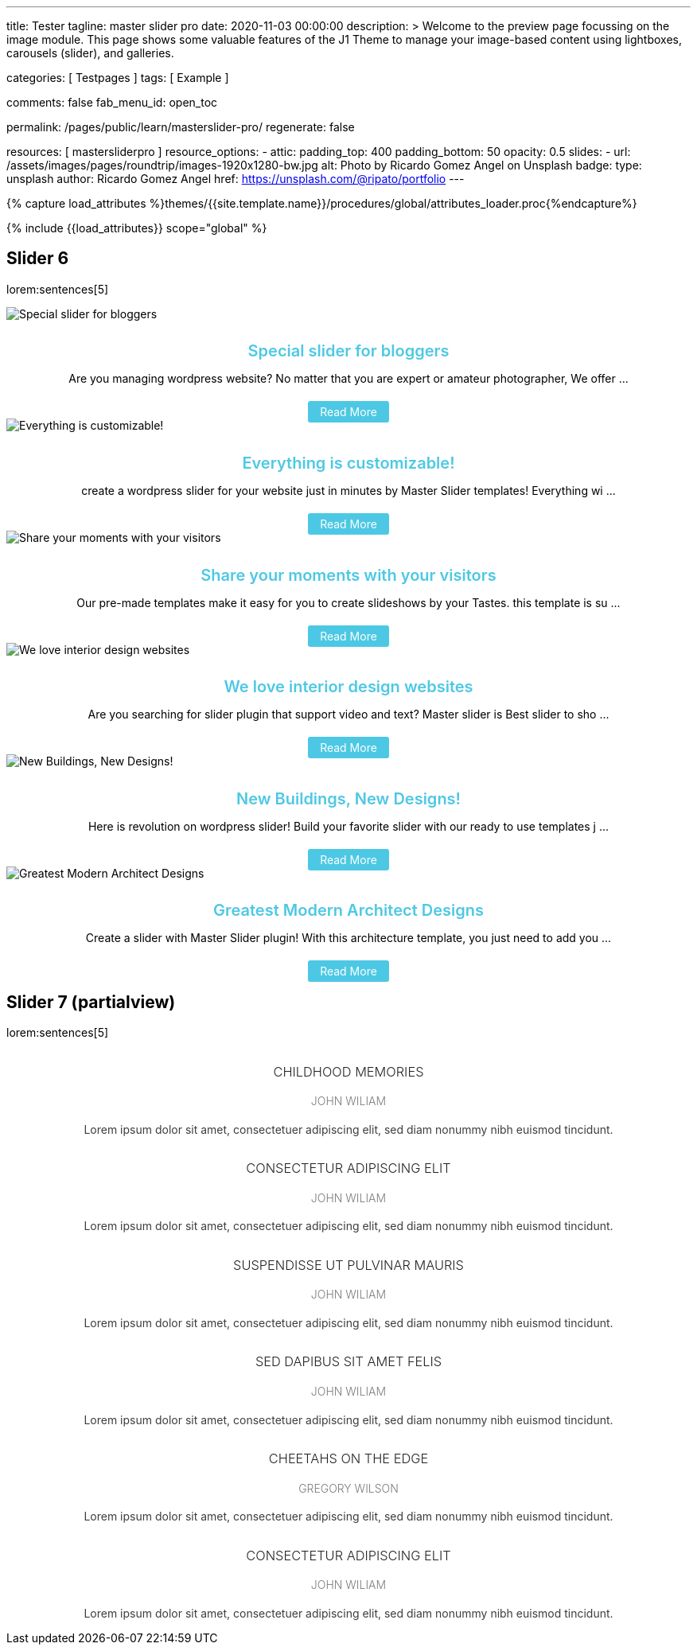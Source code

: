 ---
title:                                  Tester
tagline:                                master slider pro
date:                                   2020-11-03 00:00:00
description: >
                                        Welcome to the preview page focussing on the image module. This page
                                        shows some valuable features of the J1 Theme to manage your image-based
                                        content using lightboxes, carousels (slider), and galleries.

categories:                             [ Testpages ]
tags:                                   [ Example ]

comments:                               false
fab_menu_id:                            open_toc

permalink:                              /pages/public/learn/masterslider-pro/
regenerate:                             false

resources:                              [ mastersliderpro ]
resource_options:
  - attic:
      padding_top:                      400
      padding_bottom:                   50
      opacity:                          0.5
      slides:
        - url:                          /assets/images/pages/roundtrip/images-1920x1280-bw.jpg
          alt:                          Photo by Ricardo Gomez Angel on Unsplash
          badge:
            type:                       unsplash
            author:                     Ricardo Gomez Angel
            href:                       https://unsplash.com/@ripato/portfolio
---

// Page Initializer
// =============================================================================
// Enable the Liquid Preprocessor
:page-liquid:

// Set (local) page attributes here
// -----------------------------------------------------------------------------
// :page--attr:                         <attr-value>
:images-dir:                            {imagesdir}/pages/roundtrip/100_present_images

//  Load Liquid procedures
// -----------------------------------------------------------------------------
{% capture load_attributes %}themes/{{site.template.name}}/procedures/global/attributes_loader.proc{%endcapture%}

// Load page attributes
// -----------------------------------------------------------------------------
{% include {{load_attributes}} scope="global" %}

// Page content
// ~~~~~~~~~~~~~~~~~~~~~~~~~~~~~~~~~~~~~~~~~~~~~~~~~~~~~~~~~~~~~~~~~~~~~~~~~~~~~

// Include sub-documents (if any)
// -----------------------------------------------------------------------------

== Slider 6

lorem:sentences[5]

++++
<!-- MasterSlider -->
<div id="P_MS62a70f2f113eb" class="master-slider-parent ms-staff-carousel ms-parent-id-70 mb-5" style="max-width:100%;"  >
  <!-- MasterSlider Main -->
  <div id="MS62a70f2f113eb" class="master-slider ms-skin-default" >
    <div  class="ms-slide  ms-slide-post-4252" data-delay="10" data-fill-mode="fill"   >
      <img src="https://www.masterslider.com/wp-content/plugins/masterslider/public/assets/css/blank.gif" alt="Special slider for bloggers" title="Special slider for bloggers" data-src="https://www.masterslider.com/wp-content/uploads/sites/5/2017/06/postslider6-bg-slide2-1024x622.jpg" />
      <div class="ms-info">
        <div style="text-align: center;">
          <h4 class="notoc" style="text-align: center; font-size: 20px; font-weight: 600; margin-bottom: 0;"><a class="link-no-decoration" style="color: #4dc8e4; text-decoration: none;" href="https://www.masterslider.com/special-slider-photographers-bloggers/">Special slider for bloggers</a></h4>
          <p style="margin-bottom: 25px;">Are you managing wordpress website? No matter that you are expert or amateur photographer, We offer  ...</p>
          <a style="padding: 5px 15px; background: #4dc8e4; text-decoration: none; color: #fff; border-radius:3px;" href="https://www.masterslider.com/special-slider-photographers-bloggers/">Read More</a>
        </div>
      </div>
    </div>
    <div  class="ms-slide  ms-slide-post-4251" data-delay="10" data-fill-mode="fill"   >
      <img src="https://www.masterslider.com/wp-content/plugins/masterslider/public/assets/css/blank.gif" alt="Everything is customizable!" title="Everything is customizable!" data-src="https://www.masterslider.com/wp-content/uploads/sites/5/2017/06/postslider6-bg-1-1024x622.jpg" />
      <div class="ms-info">
        <div style="text-align: center;">
          <h4 class="notoc" style="text-align: center; font-size: 20px; font-weight: 600; margin-bottom: 0;"><a class="link-no-decoration" style="color: #4dc8e4; text-decoration: none;" href="https://www.masterslider.com/everything-will-customize-just-minutes/">Everything is customizable!</a></h4>
          <p style="margin-bottom: 25px;">create a wordpress slider for your website just in minutes by Master Slider templates! Everything wi ...</p>
          <a style="padding: 5px 15px; background: #4dc8e4; text-decoration: none; color: #fff; border-radius:3px;" href="https://www.masterslider.com/everything-will-customize-just-minutes/">Read More</a>
        </div>
      </div>
    </div>
    <div  class="ms-slide  ms-slide-post-4246" data-delay="10" data-fill-mode="fill"   >
      <img src="https://www.masterslider.com/wp-content/plugins/masterslider/public/assets/css/blank.gif" alt="Share your moments with your visitors" title="Share your moments with your visitors" data-src="https://www.masterslider.com/wp-content/uploads/sites/5/2017/06/postslider6-bg-slide3-1024x622.jpg" />
      <div class="ms-info">
        <div style="text-align: center;">
          <h4 class="notoc" style="text-align: center; font-size: 20px; font-weight: 600; margin-bottom: 0;"><a class="link-no-decoration" style="color: #4dc8e4; text-decoration: none;" href="https://www.masterslider.com/share-moments-website-visitors/">Share your moments with your visitors</a></h4>
          <p style="margin-bottom: 25px;">Our pre-made templates make it easy for you to create slideshows by your Tastes. this template is su ...</p>
          <a style="padding: 5px 15px; background: #4dc8e4; text-decoration: none; color: #fff; border-radius:3px;" href="https://www.masterslider.com/share-moments-website-visitors/">Read More</a>
        </div>
      </div>
    </div>
    <div  class="ms-slide  ms-slide-post-4239" data-delay="10" data-fill-mode="fill"   >
      <img src="https://www.masterslider.com/wp-content/plugins/masterslider/public/assets/css/blank.gif" alt="We love interior design websites" title="We love interior design websites" data-src="https://www.masterslider.com/wp-content/uploads/sites/5/2017/06/postslider-5-img-3.jpg" />
      <div class="ms-info">
        <div style="text-align: center;">
          <h4 class="notoc" style="text-align: center; font-size: 20px; font-weight: 600; margin-bottom: 0;"><a class="link-no-decoration" style="color: #4dc8e4; text-decoration: none;" href="https://www.masterslider.com/love-interior-design-websites/">We love interior design websites</a></h4>
          <p style="margin-bottom: 25px;">Are you searching for slider plugin that support video and text? Master slider is Best slider to sho ...</p>
          <a style="padding: 5px 15px; background: #4dc8e4; text-decoration: none; color: #fff; border-radius:3px;" href="https://www.masterslider.com/love-interior-design-websites/">Read More</a>
        </div>
      </div>
    </div>
    <div  class="ms-slide  ms-slide-post-4238" data-delay="10" data-fill-mode="fill"   >
      <img src="https://www.masterslider.com/wp-content/plugins/masterslider/public/assets/css/blank.gif" alt="New Buildings, New Designs!" title="New Buildings, New Designs!" data-src="https://www.masterslider.com/wp-content/uploads/sites/5/2017/06/postslider-5-img-2.jpg" />
      <div class="ms-info">
        <div style="text-align: center;">
          <h4 class="notoc" style="text-align: center; font-size: 20px; font-weight: 600; margin-bottom: 0;"><a class="link-no-decoration" style="color: #4dc8e4; text-decoration: none;" href="https://www.masterslider.com/new-buildings-new-designs/">New Buildings, New Designs!</a></h4>
          <p style="margin-bottom: 25px;">Here is revolution on wordpress slider! Build your favorite slider with our ready to use templates j ...</p>
          <a style="padding: 5px 15px; background: #4dc8e4; text-decoration: none; color: #fff; border-radius:3px;" href="https://www.masterslider.com/new-buildings-new-designs/">Read More</a>
        </div>
      </div>
    </div>
    <div  class="ms-slide  ms-slide-post-4233" data-delay="10" data-fill-mode="fill"   >
      <img src="https://www.masterslider.com/wp-content/plugins/masterslider/public/assets/css/blank.gif" alt="Greatest Modern Architect Designs" title="Greatest Modern Architect Designs" data-src="https://www.masterslider.com/wp-content/uploads/sites/5/2017/06/postslider-5-img-1.jpg" />
      <div class="ms-info">
        <div style="text-align: center;">
          <h4 class="notoc" style="text-align: center; font-size: 20px; font-weight: 600; margin-bottom: 0;"><a class="link-no-decoration" style="color: #4dc8e4; text-decoration: none;" href="https://www.masterslider.com/greatest-modern-architect-designs/">Greatest Modern Architect Designs</a></h4>
          <p style="margin-bottom: 25px;">Create a slider with Master Slider plugin! With this architecture template, you just need to add you ...</p>
          <a style="padding: 5px 15px; background: #4dc8e4; text-decoration: none; color: #fff; border-radius:3px;" href="https://www.masterslider.com/greatest-modern-architect-designs/">Read More</a>
        </div>
      </div>
    </div>
  </div>
  <!-- END MasterSlider Main -->
</div>
<!-- END MasterSlider -->
++++


== Slider 7 (partialview)

lorem:sentences[5]

++++
<!-- MasterSlider -->
<div id="P_MS62a73daae4e59" class="master-slider-parent ms-partialview-template ms-parent-id-41 mb-5" style="max-width:100%;"  >
  <!-- MasterSlider Main -->
  <div id="MS62a73daae4e59" class="master-slider ms-skin-default" >
    <div  class="ms-slide" data-delay="3" data-fill-mode="fill"   >
      <img src="https://www.masterslider.com/wp-content/plugins/masterslider/public/assets/css/blank.gif" alt="" title="" data-src="https://www.masterslider.com/wp-content/uploads/sites/5/2013/10/6-2.jpg" />
      <div class="ms-info">
        <h3 class="notoc" style="font-weight: 300; color: #222222; text-align: center;">CHILDHOOD MEMORIES</h3>
        <h4 class="notoc" style="font-weight: 300; color: #7a7a7a; text-align: center;">JOHN WILIAM</h4>
        <p style="color: #3d3d3d; text-align: center;">Lorem ipsum dolor sit amet, consectetuer adipiscing elit, sed diam nonummy nibh euismod tincidunt.</p>
      </div>
    </div>
    <div  class="ms-slide" data-delay="3" data-fill-mode="fill"   >
      <img src="https://www.masterslider.com/wp-content/plugins/masterslider/public/assets/css/blank.gif" alt="" title="" data-src="https://www.masterslider.com/wp-content/uploads/sites/5/2013/10/5-2.jpg" />
      <div class="ms-info">
        <h3 class="notoc" style="font-weight: 300; color: #222222; text-align: center;">CONSECTETUR ADIPISCING ELIT</h3>
        <h4 class="notoc" style="font-weight: 300; color: #7a7a7a; text-align: center;">JOHN WILIAM</h4>
        <p style="color: #3d3d3d; text-align: center;">Lorem ipsum dolor sit amet, consectetuer adipiscing elit, sed diam nonummy nibh euismod tincidunt.</p>
      </div>
    </div>
    <div  class="ms-slide" data-delay="3" data-fill-mode="fill"   >
      <img src="https://www.masterslider.com/wp-content/plugins/masterslider/public/assets/css/blank.gif" alt="" title="" data-src="https://www.masterslider.com/wp-content/uploads/sites/5/2013/10/6-3.jpg" />
      <div class="ms-info">
        <h3 class="notoc" style="font-weight: 300; color: #222222; text-align: center;">SUSPENDISSE UT PULVINAR MAURIS</h3>
        <h4 class="notoc" style="font-weight: 300; color: #7a7a7a; text-align: center;">JOHN WILIAM</h4>
        <p style="color: #3d3d3d; text-align: center;">Lorem ipsum dolor sit amet, consectetuer adipiscing elit, sed diam nonummy nibh euismod tincidunt.</p>
      </div>
    </div>
    <div  class="ms-slide" data-delay="3" data-fill-mode="fill"   >
      <img src="https://www.masterslider.com/wp-content/plugins/masterslider/public/assets/css/blank.gif" alt="" title="" data-src="https://www.masterslider.com/wp-content/uploads/sites/5/2013/10/8.jpg" />
      <div class="ms-info">
        <h3 class="notoc" style="font-weight: 300; color: #222222; text-align: center;">SED DAPIBUS SIT AMET FELIS</h3>
        <h4 class="notoc" style="font-weight: 300; color: #7a7a7a; text-align: center;">JOHN WILIAM</h4>
        <p style="color: #3d3d3d; text-align: center;">Lorem ipsum dolor sit amet, consectetuer adipiscing elit, sed diam nonummy nibh euismod tincidunt.</p>
      </div>
    </div>
    <div  class="ms-slide" data-delay="3" data-fill-mode="fill"   >
      <img src="https://www.masterslider.com/wp-content/plugins/masterslider/public/assets/css/blank.gif" alt="" title="" data-src="https://www.masterslider.com/wp-content/uploads/sites/5/2013/10/8-1.jpg" />
      <div class="ms-info">
        <h3 class="notoc" style="font-weight: 300; color: #222222; text-align: center;">CHEETAHS ON THE EDGE</h3>
        <h4 class="notoc" style="font-weight: 300; color: #7a7a7a; text-align: center;">GREGORY WILSON</h4>
        <p style="color: #3d3d3d; text-align: center;">Lorem ipsum dolor sit amet, consectetuer adipiscing elit, sed diam nonummy nibh euismod tincidunt.</p>
      </div>
    </div>
    <div  class="ms-slide" data-delay="3" data-fill-mode="fill"   >
      <img src="https://www.masterslider.com/wp-content/plugins/masterslider/public/assets/css/blank.gif" alt="" title="" data-src="https://www.masterslider.com/wp-content/uploads/sites/5/2013/10/1-2.jpg" />
      <div class="ms-info">
        <h3 class="notoc" style="font-weight: 300; color: #222222; text-align: center;">CONSECTETUR ADIPISCING ELIT</h3>
        <h4 class="notoc" style="font-weight: 300; color: #7a7a7a; text-align: center;">JOHN WILIAM</h4>
        <p style="color: #3d3d3d; text-align: center;">Lorem ipsum dolor sit amet, consectetuer adipiscing elit, sed diam nonummy nibh euismod tincidunt.</p>
      </div>
    </div>
  </div>
  <!-- END MasterSlider Main -->
</div>
<!-- END MasterSlider -->
++++



++++
<script>

// Slider 6
//--------------------------------------------------------------------
var masterslider_13eb = new MasterSlider();

// slider controls
masterslider_13eb.control('arrows'     ,{ autohide:true, overVideo:true  });
masterslider_13eb.control('slideinfo'  ,{ autohide:false, overVideo:true, dir:'h', align:'bottom',inset:false , margin:10   });
// slider setup
masterslider_13eb.setup("MS62a70f2f113eb", {
  width           : 350,
  height          : 220,
  minHeight       : 0,
  space           : 0,
  start           : 1,
  grabCursor      : true,
  swipe           : true,
  mouse           : true,
  keyboard        : false,
  layout          : "partialview",
  wheel           : false,
  autoplay        : false,
  instantStartLayers:false,
  mobileBGVideo:false,
  loop            : true,
  shuffle         : false,
  preload         : 0,
  heightLimit     : true,
  autoHeight      : false,
  smoothHeight    : true,
  endPause        : false,
  overPause       : true,
  fillMode        : "fill",
  centerControls  : true,
  startOnAppear   : false,
  layersMode      : "center",
  autofillTarget  : "",
  hideLayers      : false,
  fullscreenMargin: 0,
  speed           : 20,
  dir             : "h",
  responsive      : true,
  tabletWidth     : 768,
  tabletHeight    : null,
  phoneWidth      : 480,
  phoneHeight    : null,
  sizingReference : window,
  parallaxMode    : 'swipe',
  view            : "fadeBasic"
});
// window.masterslider_instances.push( masterslider_13eb );


// Slider 7
//--------------------------------------------------------------------
var masterslider_4e59 = new MasterSlider();

// slider controls
masterslider_4e59.control('arrows'     ,{ autohide:true, overVideo:true  });
masterslider_4e59.control('circletimer',{ autohide:false, overVideo:true, color:'#FFFFFF', radius:4, stroke:9   });
masterslider_4e59.control('slideinfo'  ,{ autohide:false, overVideo:true, dir:'h', align:'bottom',inset:false , margin:20   });
// slider setup
masterslider_4e59.setup("MS62a73daae4e59", {
  width           : 700,
  height          : 350,
  minHeight       : 0,
  space           : 10,
  start           : 1,
  grabCursor      : true,
  swipe           : true,
  mouse           : true,
  keyboard        : false,
  layout          : "partialview",
  wheel           : false,
  autoplay        : false,
          instantStartLayers:false,
  mobileBGVideo:false,
  loop            : true,
  shuffle         : false,
  preload         : 0,
  heightLimit     : true,
  autoHeight      : false,
  smoothHeight    : true,
  endPause        : false,
  overPause       : true,
  fillMode        : "fill",
  centerControls  : true,
  startOnAppear   : false,
  layersMode      : "center",
  autofillTarget  : "",
  hideLayers      : false,
  fullscreenMargin: 0,
  speed           : 20,
  dir             : "h",
  responsive      : true,
  tabletWidth     : 768,
  tabletHeight    : null,
  phoneWidth      : 480,
  phoneHeight    : null,
  sizingReference : window,
  parallaxMode    : 'swipe',
  view            : "fadeFlow"
});
// window.masterslider_instances.push( masterslider_4e59 );

</script>
++++
